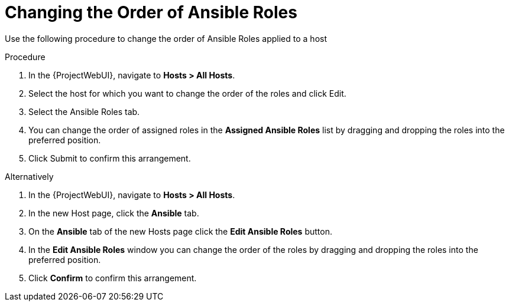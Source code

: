 [id="changing-thee-order-of-ansible-roles_{context}"]
= Changing the Order of Ansible Roles

Use the following procedure to change the order of Ansible Roles applied to a host

.Procedure
. In the {ProjectWebUI}, navigate to *Hosts > All Hosts*.
. Select the host for which you want to change the order of the roles and click Edit.
. Select the Ansible Roles tab.
. You can change the order of assigned roles in the *Assigned Ansible Roles* list by dragging and dropping the roles into the preferred position.
. Click Submit to confirm this arrangement.

Alternatively

. In the {ProjectWebUI}, navigate to *Hosts > All Hosts*.
. In the new Host page, click the *Ansible* tab.
. On the *Ansible* tab of the new Hosts page click the *Edit Ansible Roles* button.
. In the *Edit Ansible Roles* window you can change the order of the roles by dragging and dropping the roles into the preferred position.
. Click *Confirm* to confirm this arrangement.
